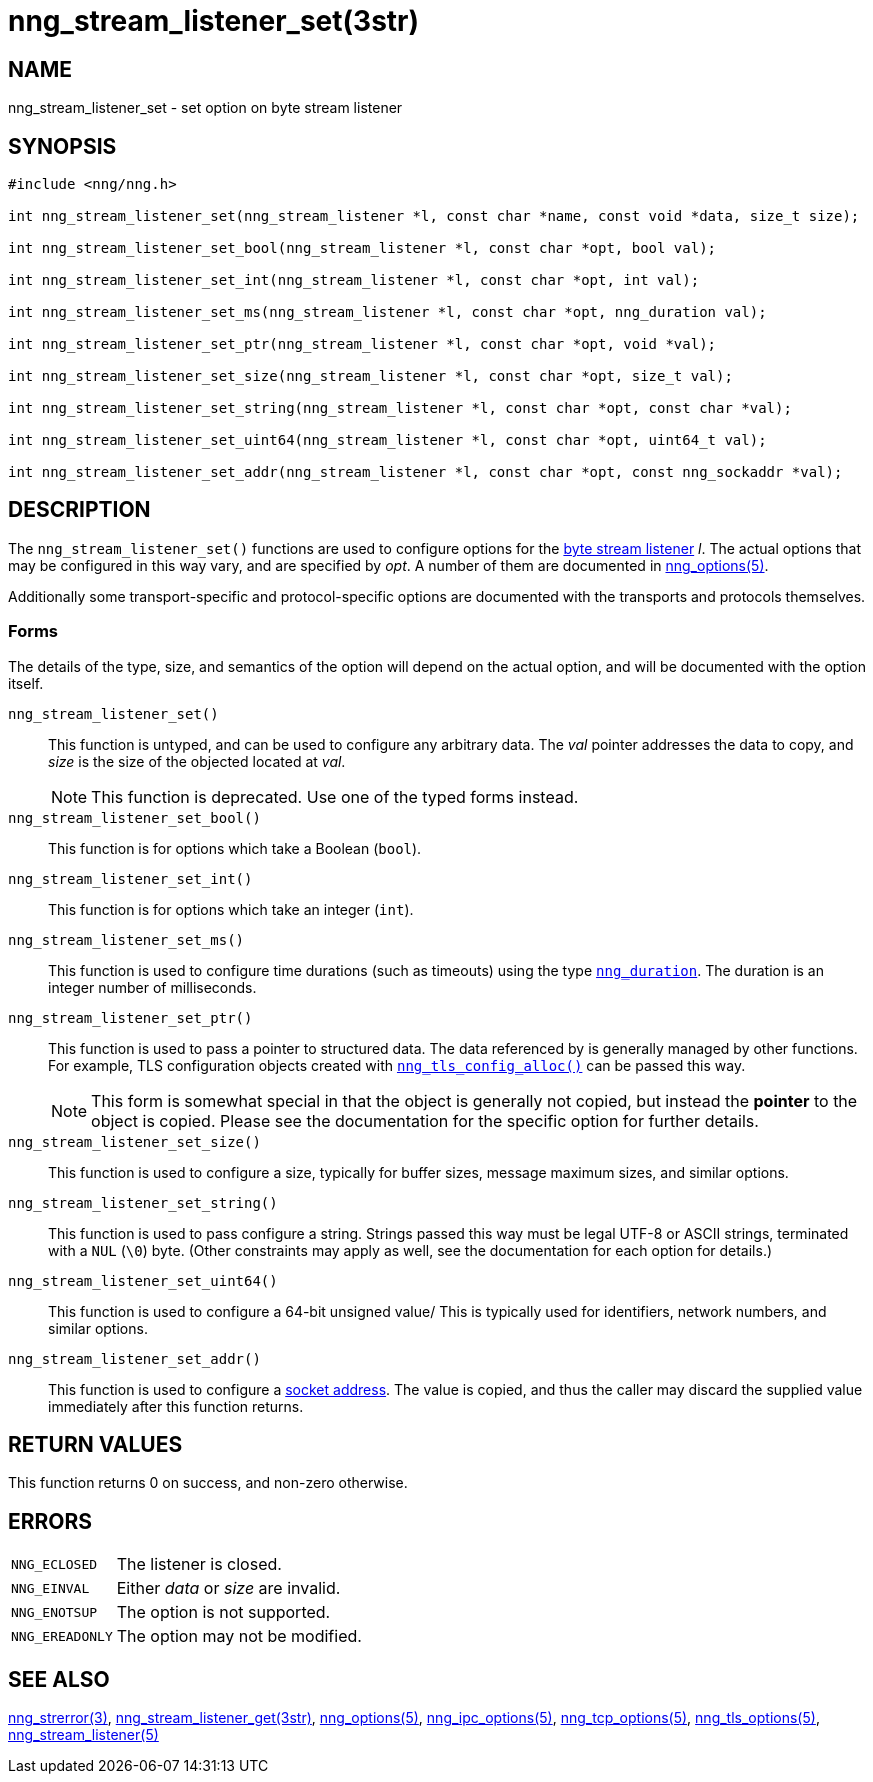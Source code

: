 = nng_stream_listener_set(3str)
//
// Copyright 2024 Staysail Systems, Inc. <info@staysail.tech>
// Copyright 2018 Capitar IT Group BV <info@capitar.com>
// Copyright 2019 Devolutions <info@devolutions.net>
//
// This document is supplied under the terms of the MIT License, a
// copy of which should be located in the distribution where this
// file was obtained (LICENSE.txt).  A copy of the license may also be
// found online at https://opensource.org/licenses/MIT.
//

== NAME

nng_stream_listener_set - set option on byte stream listener

== SYNOPSIS

[source, c]
----
#include <nng/nng.h>

int nng_stream_listener_set(nng_stream_listener *l, const char *name, const void *data, size_t size);

int nng_stream_listener_set_bool(nng_stream_listener *l, const char *opt, bool val);

int nng_stream_listener_set_int(nng_stream_listener *l, const char *opt, int val);

int nng_stream_listener_set_ms(nng_stream_listener *l, const char *opt, nng_duration val);

int nng_stream_listener_set_ptr(nng_stream_listener *l, const char *opt, void *val);

int nng_stream_listener_set_size(nng_stream_listener *l, const char *opt, size_t val);

int nng_stream_listener_set_string(nng_stream_listener *l, const char *opt, const char *val);

int nng_stream_listener_set_uint64(nng_stream_listener *l, const char *opt, uint64_t val);

int nng_stream_listener_set_addr(nng_stream_listener *l, const char *opt, const nng_sockaddr *val);

----

== DESCRIPTION

The `nng_stream_listener_set()` functions are used to configure options for the
xref:nng_stream.5.adoc[byte stream listener] _l_.
The actual options that may be configured in this way vary, and are
specified by _opt_.
A number of them are documented in
xref:nng_options.5.adoc[nng_options(5)].

Additionally some transport-specific and protocol-specific options are
documented with the transports and protocols themselves.

=== Forms

The details of the type, size, and semantics of the option will depend
on the actual option, and will be documented with the option itself.

`nng_stream_listener_set()`::
This function is untyped, and can be used to configure any arbitrary data.
The _val_ pointer addresses the data to copy, and _size_ is the
size of the objected located at _val_.
+
NOTE: This function is deprecated.  Use one of the typed forms instead.

`nng_stream_listener_set_bool()`::
This function is for options which take a Boolean (`bool`).

`nng_stream_listener_set_int()`::
This function is for options which take an integer (`int`).

`nng_stream_listener_set_ms()`::
This function is used to configure time durations (such as timeouts) using
the type
xref:nng_duration.5.adoc[`nng_duration`].
The duration is an integer number of milliseconds.

`nng_stream_listener_set_ptr()`::
This function is used to pass a pointer to structured data.
The data referenced by is generally managed by other functions.
For example, TLS configuration objects created with
xref:nng_tls_config_alloc.3tls.adoc[`nng_tls_config_alloc()`]
can be passed this way.
+
NOTE: This form is somewhat special in that the object is generally
not copied, but instead the *pointer* to the object is copied.
Please see the documentation for the specific option for further details.

`nng_stream_listener_set_size()`::
This function is used to configure a size, typically for buffer sizes,
message maximum sizes, and similar options.

`nng_stream_listener_set_string()`::
This function is used to pass configure a string.
Strings passed this way must be legal UTF-8 or ASCII strings, terminated
with a `NUL` (`\0`) byte.
(Other constraints may apply as well, see the documentation for each option
for details.)

`nng_stream_listener_set_uint64()`::
This function is used to configure a 64-bit unsigned value/
This is typically used for identifiers, network numbers,
and similar options.

`nng_stream_listener_set_addr()`::
This function is used to configure a
xref:nng_sockaddr.5.adoc[socket address].
The value is copied, and thus the caller may discard the supplied
value immediately after this function returns.

== RETURN VALUES

This function returns 0 on success, and non-zero otherwise.

== ERRORS

[horizontal]
`NNG_ECLOSED`:: The listener is closed.
`NNG_EINVAL`:: Either _data_ or _size_ are invalid.
`NNG_ENOTSUP`:: The option is not supported.
`NNG_EREADONLY`:: The option may not be modified.

== SEE ALSO

[.text-left]
xref:nng_strerror.3.adoc[nng_strerror(3)],
xref:nng_stream_listener_get.3str.adoc[nng_stream_listener_get(3str)],
xref:nng_options.5.adoc[nng_options(5)],
xref:nng_ipc_options.5.adoc[nng_ipc_options(5)],
xref:nng_tcp_options.5.adoc[nng_tcp_options(5)],
xref:nng_tls_options.5.adoc[nng_tls_options(5)],
xref:nng_stream_listener.5.adoc[nng_stream_listener(5)]
